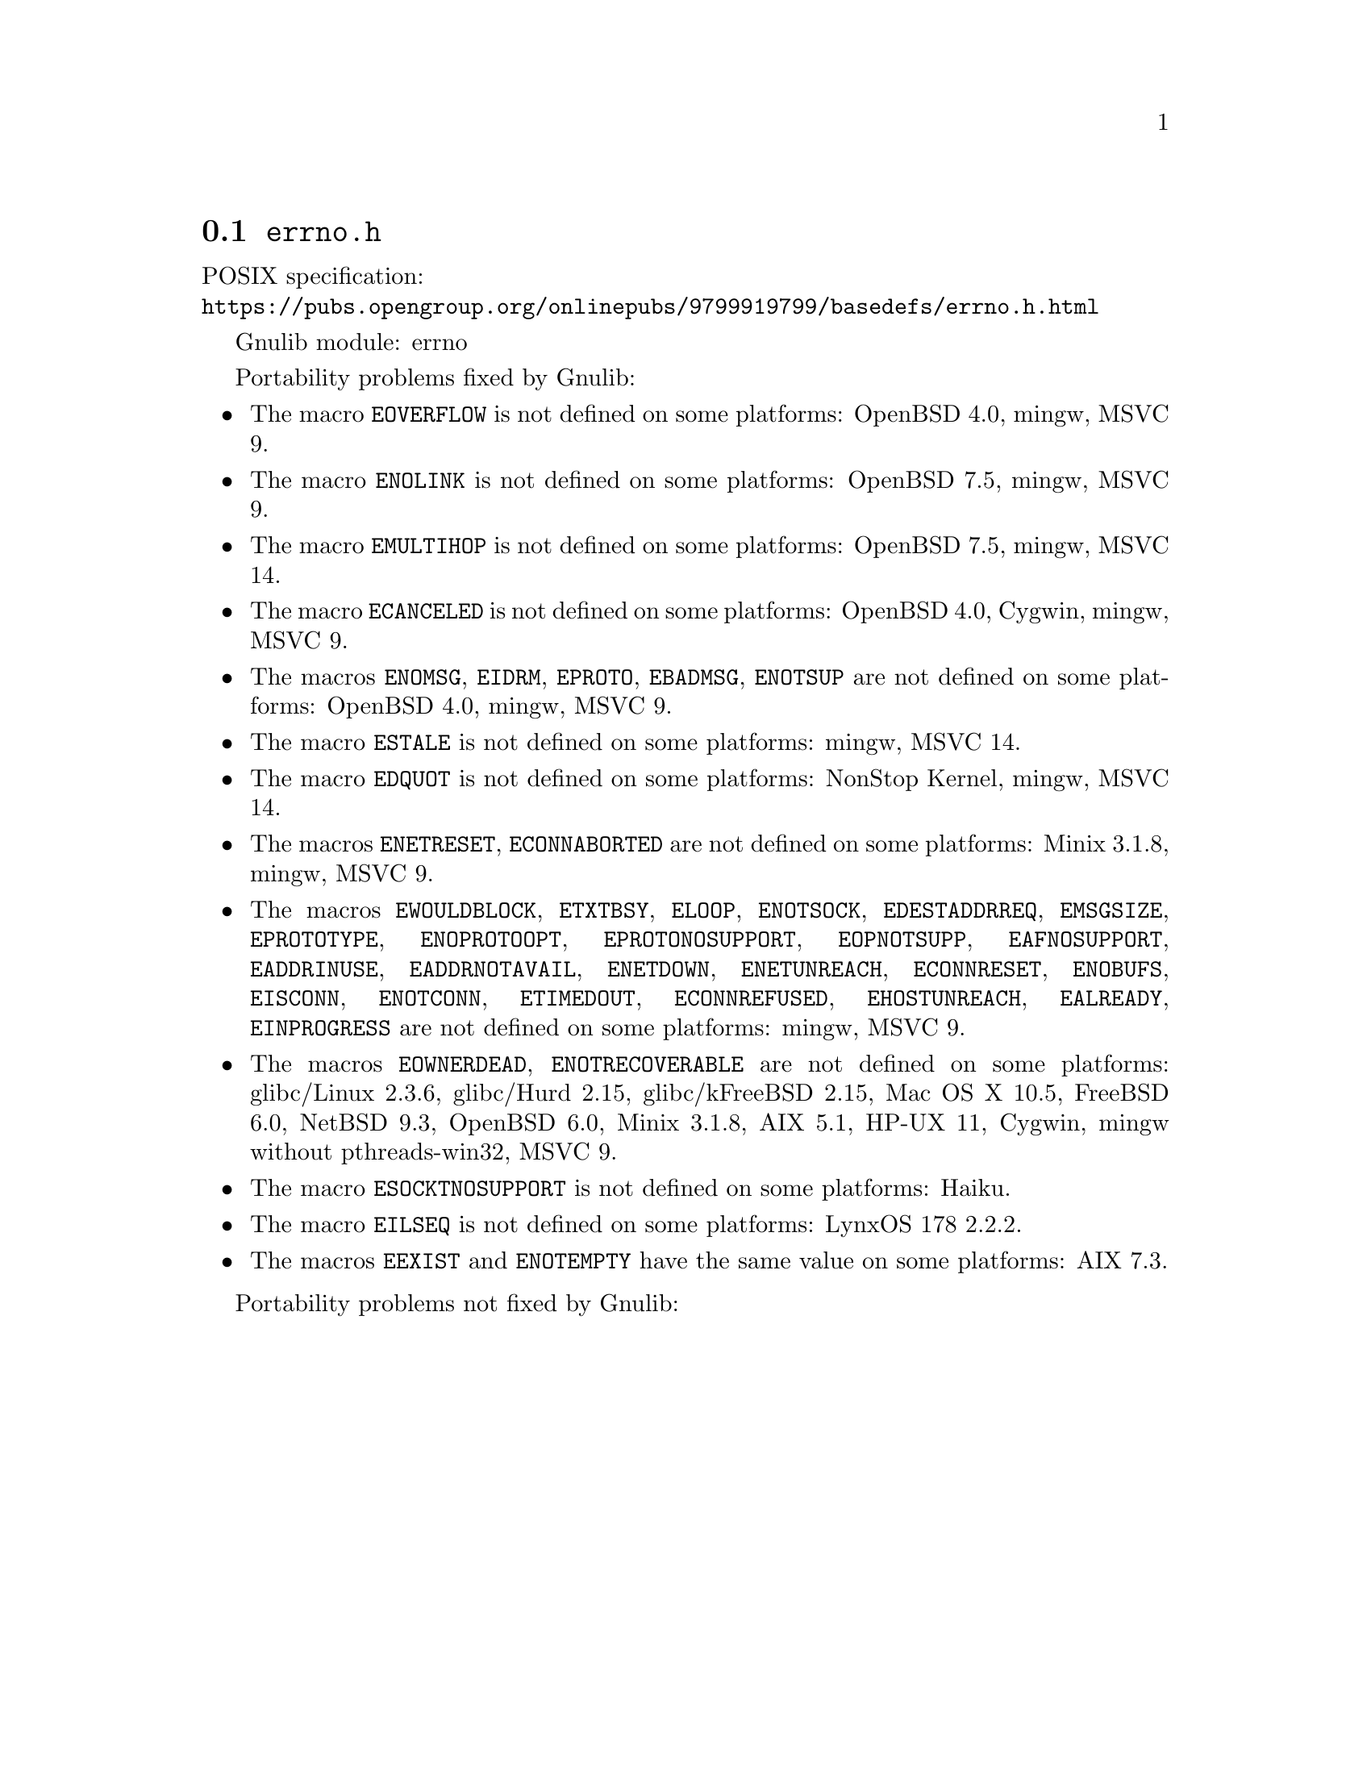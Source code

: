 @node errno.h
@section @file{errno.h}

POSIX specification:@* @url{https://pubs.opengroup.org/onlinepubs/9799919799/basedefs/errno.h.html}

Gnulib module: errno

Portability problems fixed by Gnulib:
@itemize
@item
The macro @code{EOVERFLOW} is not defined
on some platforms:
OpenBSD 4.0, mingw, MSVC 9.
@item
The macro @code{ENOLINK} is not defined
on some platforms:
OpenBSD 7.5, mingw, MSVC 9.
@item
The macro @code{EMULTIHOP} is not defined
on some platforms:
OpenBSD 7.5, mingw, MSVC 14.
@item
The macro @code{ECANCELED} is not defined on some platforms:
OpenBSD 4.0, Cygwin, mingw, MSVC 9.
@item
The macros @code{ENOMSG}, @code{EIDRM}, @code{EPROTO}, @code{EBADMSG},
@code{ENOTSUP} are not defined on some platforms:
OpenBSD 4.0, mingw, MSVC 9.
@item
The macro @code{ESTALE} is not defined on some platforms:
mingw, MSVC 14.
@item
The macro @code{EDQUOT} is not defined on some platforms:
NonStop Kernel, mingw, MSVC 14.
@item
The macros @code{ENETRESET}, @code{ECONNABORTED} are not defined on some
platforms:
Minix 3.1.8, mingw, MSVC 9.
@item
The macros @code{EWOULDBLOCK}, @code{ETXTBSY}, @code{ELOOP}, @code{ENOTSOCK},
@code{EDESTADDRREQ}, @code{EMSGSIZE}, @code{EPROTOTYPE}, @code{ENOPROTOOPT},
@code{EPROTONOSUPPORT}, @code{EOPNOTSUPP}, @code{EAFNOSUPPORT},
@code{EADDRINUSE}, @code{EADDRNOTAVAIL}, @code{ENETDOWN}, @code{ENETUNREACH},
@code{ECONNRESET}, @code{ENOBUFS}, @code{EISCONN}, @code{ENOTCONN},
@code{ETIMEDOUT}, @code{ECONNREFUSED}, @code{EHOSTUNREACH}, @code{EALREADY},
@code{EINPROGRESS} are not defined on some platforms:
mingw, MSVC 9.
@item
The macros @code{EOWNERDEAD}, @code{ENOTRECOVERABLE} are not defined on
some platforms:
glibc/Linux 2.3.6, glibc/Hurd 2.15, glibc/kFreeBSD 2.15,
Mac OS X 10.5, FreeBSD 6.0, NetBSD 9.3, OpenBSD 6.0, Minix 3.1.8, AIX 5.1, HP-UX 11, Cygwin, mingw without pthreads-win32, MSVC 9.
@item
The macro @code{ESOCKTNOSUPPORT} is not defined on some platforms:
Haiku.
@item
The macro @code{EILSEQ} is not defined on some platforms:
LynxOS 178 2.2.2.
@item
The macros @code{EEXIST} and @code{ENOTEMPTY} have the same value on
some platforms:
AIX 7.3.
@end itemize

Portability problems not fixed by Gnulib:
@itemize
@end itemize
